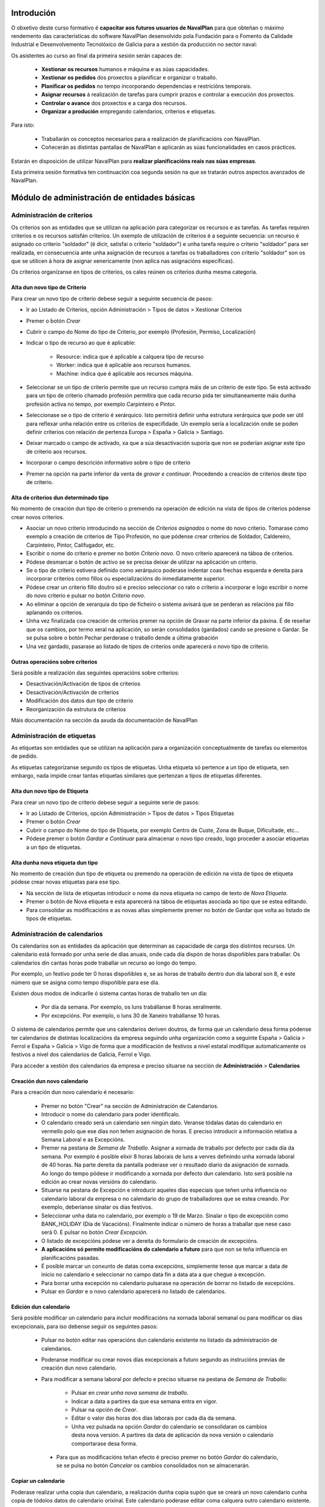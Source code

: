 -----------
Introdución
-----------

O obxetivo deste curso formativo é **capacitar aos futuros usuarios de NavalPlan** para que obteñan o máximo rendemento das características do software NavalPlan desenvolvido pola Fundación para o Fomento da Calidade Industrial e Desenvolvemento Tecnolóxico de Galicia para a xestión da producción no sector naval:

Os asistentes ao curso ao final da primeira sesión serán capaces de:

   * **Xestionar os recursos** humanos e máquina e as súas capacidades.
   * **Xestionar os pedidos** dos proxectos a planificar e organizar o traballo.
   * **Planificar os pedidos** no tempo incorporando dependencias e restricións temporais.
   * **Asignar recursos** á realización de tarefas para cumprir prazos e controlar a execución dos proxectos.
   * **Controlar o avance** dos proxectos e a carga dos recursos.
   * **Organizar a produción** empregando calendarios, criterios e etiquetas.

Para isto:

   * Traballarán os conceptos necesarios para a realización de planificacións con NavalPlan.
   * Coñecerán as distintas pantallas de NavalPlan e aplicarán as súas funcionalidades en casos prácticos.

Estarán en disposición de utilizar NavalPlan para **realizar planificacións reais nas súas empresas**.

Esta primeira sesión formativa ten continuación coa segunda sesión na que se tratarán outros aspectos avanzados de NavalPlan.

---------------------------------------------
Módulo de administración de entidades básicas
---------------------------------------------


Administración de criterios
===========================

Os criterios son as entidades que se utilizan na aplicación para categorizar os recursos e as tarefas. As tarefas requiren criterios e os recursos satisfán criterios. Un exemplo de utilización de criterios é a seguinte secuencia: un recurso é asignado co criterio "soldador" (é dicir, satisfai o criterio "soldador") e unha tarefa require o criterio "soldador" para ser realizada, en consecuencia ante unha asignación de recursos a tarefas os traballadores con criterio "soldador" son os que se utilicen á hora de asignar xenericamente (non aplica nas asignacións específicas).

Os criterios organízanse en tipos de criterios, os cales reúnen os criterios dunha mesma categoría.

Alta dun novo tipo de Criterio
------------------------------

Para crear un novo tipo de criterio debese seguir a seguinte secuencia de pasos:

* Ir ao Listado de Criterios, opción Administración > Tipos de datos > Xestionar Criterios
* Premer o botón *Crear*
* Cubrir o campo do Nome do tipo de Criterio, por exemplo (Profesión, Permiso, Localización)
* Indicar o tipo de recurso ao que é aplicable:

   * Resource: indica que é aplicable a calquera tipo de recurso
   * Worker: indica que é aplicable aos recursos humanos.
   * Machine: indica que é aplicable aos recursos máquina.

* Seleccionar se un tipo de criterio permite que un recurso cumpra máis de un criterio de este tipo. Se está activado para un tipo de criterio chamado profesión permitira que cada recurso pida ter simultaneamente máis dunha profesión activa no tempo, por exemplo Carpinteiro e Pintor.
* Seleccionase se o tipo de criterio é xerárquico. Isto permitirá definir unha estrutura xerárquica que pode ser útil para reflexar unha relación entre os criterios de especifidade. Un exemplo sería a localización onde se poden definir criterios con relación de pertenza Europa > España > Galicia > Santiago.
* Deixar marcado o campo de activado, xa que a súa desactivación suporía que non se poderían asignar este tipo de criterio aos recursos.
* Incorporar o campo descrición informativo sobre o tipo de criterio
* Premer na opción na parte inferior da venta de *gravar e continuar*. Procedendo a creación de criterios deste tipo de criterio.


Alta de criterios dun determinado tipo
--------------------------------------

No momento de creación dun tipo de criterio o premendo na operación de edición na vista de tipos de criterios pódense crear novos criterios.

* Asociar un novo criterio introducindo na sección de *Criterios asignados*  o nome do novo criterio. Tomarase como exemplo a creación de criterios de Tipo Profesión, no que pódense crear criterios de Soldador, Caldereiro, Carpinteiro, Pintor, Califugador, etc.
* Escribir o nome do criterio e premer no botón *Criterio novo*. O novo criterio aparecerá na táboa de criterios.
* Pódese desmarcar o botón de activo se se precisa deixar de utilizar na aplicación un criterio.
* Se o tipo de criterio estivera definido como xerárquico poderase indentar coas frechas esquerda e dereita para incorporar criterios como fillos ou especializacións do inmediatamente superior.
* Pódese crear un criterio fillo doutro só e preciso seleccionar co rato o criterio a incorporar e logo escribir o nome do novo criterio e pulsar no botón *Criterio novo*.
* Ao eliminar a opción de xerarquía do tipo de ficheiro o sistema avisará que se perderan as relacións pai fillo aplanando os criterios.
* Unha vez finalizada coa creación de criterios premer na opción de Gravar na parte inferior da páxina. É de reseñar que os cambios, por termo xeral na aplicación, so serán consolidados (gardados) cando se presione o Gardar. Se se pulsa sobre o botón Pechar perderase o traballo dende a última grabación
* Una vez gardado, pasarase ao listado de tipos de criterios onde aparecerá o novo tipo de criterio.

Outras operacións sobre criterios
---------------------------------

Será posible a realización das seguintes operacións sobre criterios:

* Desactivación/Activación de tipos de criterios
* Desactivación/Activación de criterios
* Modificación dos datos dun tipo de criterio
* Reorganización da estrutura de criterios

Máis documentación na sección da axuda da documentación de NavalPlan

Administración de etiquetas
===========================

As etiquetas son entidades que se utilizan na aplicación para a organización conceptualmente de tarefas ou elementos de pedido.

As etiquetas categorízanse segundo os tipos de etiquetas. Unha etiqueta só pertence a un tipo de etiqueta, sen embargo, nada impide crear tantas etiquetas similares que pertenzan a tipos de etiquetas diferentes.


Alta dun novo tipo de Etiqueta
------------------------------

Para crear un novo tipo de criterio debese seguir a seguinte serie de pasos:

* Ir ao Listado de Criterios, opción Administración > Tipos de datos > Tipos Etiquetas
* Premer o botón *Crear*
* Cubrir o campo do Nome do tipo de Etiqueta, por exemplo Centro de Custe, Zona de Buque, Dificultade, etc...
* Pódese premer o botón *Gardar e Continuar*  para almacenar o novo tipo creado, logo proceder a asociar etiquetas a un tipo de etiquetas.

Alta dunha nova etiqueta dun tipo
---------------------------------

No momento de creación dun tipo de etiqueta ou premendo na operación de edición na vista de tipos de etiqueta pódese crear novas etiquetas para ese tipo.

* Na sección de lista de etiquetas introducir o nome da nova etiqueta no campo de texto de *Nova Etiqueta*.
* Premer o botón de Nova etiqueta e esta aparecerá na táboa de etiquetas asociada ao tipo que se estea editando.
* Para consolidar as modificacións e as novas altas simplemente premer no botón de Gardar que volta ao listado de tipos de etiquetas.

Administración de calendarios
=============================

Os calendarios son as entidades da aplicación que determinan as capacidade de carga dos distintos recursos. Un calendario está formado  por unha serie de días anuais, onde cada día dispón de horas dispoñibles  para traballar. Os calendarios din cantas horas pode traballar un recurso ao longo do tempo.

Por exemplo, un festivo pode ter 0 horas dispoñibles e, se as horas de traballo dentro dun día laboral son 8, é este número que se asigna  como tempo dispoñible para ese día.

Existen dous modos de indicarlle ó sistema cantas horas de traballo ten un día:

    * Por día da semana. Por exemplo, os luns trabállanse 8 horas xeralmente.
    * Por excepcións. Por exemplo, o luns 30 de Xaneiro trabállanse 10  horas.

O sistema de calendarios permite que uns calendarios deriven doutros, de forma que un calendario desa forma pódense ter calendarios de distintas localizacións da empresa seguindo unha organización como a seguinte España > Galicia > Ferrol e España > Galicia > Vigo de forma que a modificación de festivos a nivel estatal modifique automaticamente os festivos a nivel dos calendarios de Galicia, Ferrol e Vigo.

Para acceder a xestión dos calendarios da empresa e preciso situarse na sección de **Administración** > **Calendarios**


Creación dun novo calendario
----------------------------

Para a creación dun novo calendario é necesario:

   * Premer no botón  "Crear" na sección de Administración de Calendarios.
   * Introducir o nome do calendario para poder identificalo.
   * O calendario creado será un calendario sen ningún dato. Veranse tódalas datas do calendario en vermello polo que ese días non teñen asignación de horas. E preciso introducir a información relativa a Semana Laboral e as Excepcións.
   * Premer na pestana de *Semana de Traballo*. Asignar a xornada de traballo por defecto por cada día da semana. Por exemplo é posible elixir 8 horas laborais de luns a venres definindo unha xornada laboral de 40 horas. Na parte dereita da pantalla poderase ver o resultado diario da asignación de xornada. Ao longo do tempo pódese ir modificando a xornada por defecto dun calendario. Isto será posible na edición ao crear novas versións do calendario.
   * Situarse na pestana de Excepción e introducir aqueles días especiais que teñen unha influencia no calendario laboral da empresa o no calendario do grupo de traballadores que se estea creando. Por exemplo, deberíanse sinalar os días festivos.
   * Seleccionar unha data no calendario, por exemplo o 19 de Marzo. Sinalar o tipo de excepción como BANK_HOLIDAY (Día de Vacacións). Finalmente indicar o número de horas a traballar que nese caso será 0. E pulsar no botón *Crear Excepción*.
   * O listado de excepcións pódese ver a dereita do formulario de creación de excepcións.
   * **A aplicacións só permite modificacións do calendario a futuro** para que non se teña influencia en planificacións pasadas.
   * É posible marcar un conxunto de datas coma excepcións, simplemente tense que marcar a data de inicio no calendario e seleccionar no campo data fin a data ata a que chegue a excepción.
   * Para borrar unha excepción no calendario pulsarase na operación de borrar no listado de excepcións.
   * Pulsar en *Gardar* e o novo calendario aparecerá no listado de calendarios.

Edición dun calendario
----------------------

Será posible modificar un calendario para incluir modificacións na xornada laboral semanal ou para modificar os días excepcionais, para iso debense seguir os seguintes pasos:

   * Pulsar no botón editar nas operacións dun calendario existente no listado da administración de calendarios.
   * Poderanse modificar ou crear novos días excepcionais a futuro segundo as instrucións previas de creación dun novo calendario.
   * Para modificar a semana laboral por defecto e preciso situarse na pestana de *Semana de Traballo*:

       * Pulsar en *crear unha nova semana de traballo*.
       * Indicar a data a partires da que esa semana entra en vigor.
       * Pulsar na opción de *Crear*.
       * Editar o valor das horas dos días laborais por cada día da semana.
       * Unha vez pulsada na opción *Gardar* do calendario se consolidaran os cambios desta nova versión. A partires da data de aplicación da nova versión o calendario comportarase desa forma.

    * Para que as modificacións teñan efecto é preciso premer no botón *Gardar* do calendario, se se pulsa no botón *Cancelar* os cambios consolidados non se almacenarán.

Copiar un calendario
--------------------

Poderase realizar unha copia dun calendario, a realización dunha copia supón que se creará un novo calendario cunha copia de tódolos datos do calendario orixinal. Este calendario poderase editar coma calquera outro calendario existente. Unicamente é preciso cambiarlle o nome para que non coincida con ningún dos existentes. A copia dun calendario non mantén ningunha relación co calendario de orixe.

Para facer unha copia seguiranse os seguintes pasos:

* Premer no botón *Crear Copia* nas operacións do calendario que se quere copiar no listado de administración.
* Modificar o nome do calendario
* Modificar os datos do noso interese se fora preciso.
* Premer no botón *Gravar*.


Creación dun calendario derivado
--------------------------------

Poderanse crear calendarios derivados de outros, un calendario derivado é unha especialización do calendario do que deriva. A aplicación normal deste tipo de calendarios e para as situacións nas que as empresa teñen diversas localizacións con múltiples calendarios laborais. Tamén se poden empregar para definir o calendario de traballadores que traballan a media xornada pero teñen os mesmos festivos que o resto da empresa. A derivación e coma crear unha copia na que os cambios no calendario orixe seguen afectando aos calendarios derivados.

Os pasos para a creación dun calendario derivado son os seguintes:

   * Pulsar no botón de crear derivado nas operacións dun calendario existente no listado da administración de calendarios.
   * Poderase ver que se indica que este calendario é derivado do orixinario na información do calendario e disponse de toda a información do calendario preexistente.
   * Pódese realizar tódalas modificacións que se desexen sobre este calendario coas seguintes diferencias:

      * Para modificar a xornada laboral debese desmarcar o campo *Por defecto* que indica que as horas laborais por día son as mesmas que no calendario do que se deriva.
      * Poderase modificar o calendario do que se deriva nas edicións do calendario, entrando en vigor a partires da data de modificación.

   * Para que as modificacións teñan efecto é preciso premer no botón *Gardar* do calendario, se se pulsa no botón *Cancelar* os cambios consolidados non se almacenarán.
   * Verase que o novo calendario derivado aparece nunha estrutura xerarquica por debaixo do calendario de orixe.

Configuración do calendario por defecto da empresa
--------------------------------------------------

Para facilitar o emprego e configuración dos calendarios na aplicación é posible configurar o calendario por defecto da empresa. Este calendario será o que apareza seleccionado inicialmente cando se cree un recurso ou se asocie un calendario a unha tarefa.

Para a súa selección séguense os seguintes pasos:

   * Entrar na sección de **Administración > NavalPlan: Configuración** do menú principal.
   * Seleccionar no campo *Calendario por defecto* o calendario desexado.
   * Premer no botón *Gardar*


------------------
Módulo de recursos
------------------

Conceptos teóricos
==================

Os recursos son as entidades que realizan os traballos necesarios para completar os pedidos. Os pedidos na planificación se representan mediante diagramas de Gantt que dispoñen no tempo as diferentes actividades.

En NavalPlan existen tres tipos de recursos capaces de realizar traballo. Estes tres tipos son:

   * Traballadores. Os traballadores son os recursos humanos da empresa.
   * Máquinas. As máquinas son capaces tamén de desenvolver tarefas e teñen existencia en NavalPlan.
   * Recursos virtuais. Os recursos virtuais son como grupos de traballadores que non teñen existencia real na empresa, é dicir, non se corresponden con traballadores reais, con nome e apelidos, da empresa.

Utilidade dos recursos virtuais
-------------------------------

Os recursos virtuais son, como se explicou, como grupos de traballadores pero que non se corresponden con traballadores concretos con nome e apelidos.

Dotouse a NavalPlan a posibilidade de usar recursos virtuais debido a dous escenario de uso:

   * Usar recursos virtuais para simular contratacións futuras por necesidades de proxectos. Pode ocorrer que para satisfacer proxectos futuros as empresas necesiten contratar traballadores nun momento futuro do tempo. Para prever e simular cantos traballadores poden necesitar os usuarios da aplicación poden usar os recursos virtuais.
   * Pode existir empresas que desexen xestionar as aplicación sen ter que levar unha xestión dos recursos con respecto os datos dos traballadores reais da empresa. Para estes casos, os usuario poden usar tamén os recursos virtuais.

Alta de recursos
================

Alta de recursos traballador
----------------------------

Para crear un traballador hai que realizar os seguintes pasos:

   * Acceder a Lista de traballadores, opción Recursos > Traballadores.
   * Premer o botón Crear
   * Cubrir os campos do formulario: Nome, Apelidos.
   * Premer o botón "Gardar" ou ben "Gardar e continuar".

A partir dese momento existirá un novo traballador en NavalPlan.

Como nota dicir que existe unha comprobación que impide a gravación de dous traballadores co mesmo nome, apelidos e NIF. Todos estes campos son, ademais, obrigatorios.

Alta de máquinas
----------------

Para crear unha máquina dar os seguintes pasos:

   * Accede a Lista de traballadores, opción Recursos > Máquinas.
   * Premer o botón Crear.
   * Cubrir os datos na pestana de datos da máquina. Os datos a cubrir son:

      * Nome. Nome da máquina
      * Código da máquina. O código da máquina ten que ser único e se xera aínda que se pode editar.
      * Descrición da máquina.

Alta de recursos virtuais
-------------------------

Para crear un recurso virtual dar os seguintes pasos:

   * Accede a Lista de traballares, opción Recursos > Grupos virtuais de traballadores.
   * Premer no botón Crear.
   * Cubrir os datos na pestana de Datos persoais. Os campos a cubrir son:

      * Nome do grupo de recursos virtual.
      * Capacidade. A capacidade significa cantos recursos forman parte do grupo. Isto implica que un recurso virtual pode traballador por día a súa capacidade multiplicada polo número de horas que traballa por día segundo o calendario.
      * Observacións.

Alta de criterios
=================

Alta de criterios en traballador
--------------------------------

Os traballadores da empresa satisfacen criterios. O feito de que cumpra un criterio significa que ten unha determinada capacidade ou ten unha determinada condición que ten relevancia para a planificación.

Os criterios se satisfacen durante un determinado período de tempo ou ben a partir dunha determinada data e de forma indefinida.

Para asignar un determinado criterio a un traballador hai que dar os seguintes pasos:

  * Acceder á opción Recursos > Traballadores.
  * Premer sobre o botón de edición sobre a fila do listado correspondente a o recurso desexado.
  * Pulsar na pestana Criterios asignados.
  * Premer no botón Engadir criterio. Isto provoca que se engada unha fila con tres columnas de datos:

     * Columna Nome do criterio. Seleccionar o criterio que se quere configurar como satisfeito polo traballador. O usuario ten que despregar ou buscar o criterio elixido.
     * Columna Data de inicio. Elixir a data dende a cal o traballador satisface o criterio. É obrigatoria e aparece por defecto cuberta coa data do día actual.
     * Columna Data de fin. Configura a data ata cal se satisface o criterio. Non é obrigatoria. Se non se enche o criterio é satisfeito sen data de caducidade.

Adicionalmente existe na pantalla un checkbox para seleccionar que criterios son visualizados, todos os satisfeitos durante toda a historia do traballador ou unicamente os vixentes na actualidade.

A asignación de criterios ríxese polas regras ditadas polo tipo de criterio do criterio que se está asignando. Así por exemplo cabe mencionar dous aspectos:

   * En criterios de calquera tipo, unha asignación de criterio non se pode solapar no tempo con outra asignación do mesmo criterio nun mesmo traballador.
   * En criterios que non permiten múltiples valores por recurso, non pode haber dúas asignacións de criterio a un traballador de maneira que o seu intervalo de validez teña algún dia común.

Os criterios que son seleccionables para para ser asignados aos traballadores son os criterios de tipo RECURSO ou de tipo TRABALLADOR.

Alta de criterios en máquina
----------------------------

Para asignar un determinado criterio a unha máquina hai que dar os seguintes pasos:

   * Acceder a opción Recursos > Máquinas.
   * Premer sobre o botón de edición sobre a fila do listado correspondente a máquina que se desexa.
   * Pulsar na pestana Criterios asignados.
   * Premer no botón Engadir criterio. Isto provoca que se engada unha fila con tres columnas de datos:

      * Columna Nome do criterio. Seleccionar o criterio que se quere configurar  como satisfeito polo traballador. O usuario ten que despregar ou buscar  o criterio elixido.
      * Columna Data de  inicio. Elixir a data dende a cal o traballador satisface o criterio. É  obrigatoria e aparece por defecto cuberta coa data do día actual.
      * Columna Data de fin. Configura a data ata cal se satisface o criterio.  Non é obrigatoria. Se non se enche o criterio é satisfeito sen data de  caducidade.

As regras de asignación de criterios son as mesmas que para os traballadores. A diferencia é que os criterios que son seleccionables para asignar as máquinas son os criterios de tipo RECURSO ou de tipo MAQUINA.

Alta de criterios en grupo de traballadores virtuais
----------------------------------------------------

A asignación de criterios para os traballadores virtuais é similar a asignación de criterios para os traballadores reais. Os pasos a dar son os seguintes:

   * Acceder a opción Recursos > Grupos virtuais de traballadores.
   * Premer sobre o botón de edición da fila do listado que se corresponda co grupo virtual de traballadores ao que se queira engadir criterios.
   * Seleccionar a pestana Criterios asignados.
   *  Premer no botón Engadir criterio. Isto provoca que se engada unha fila  con tres columnas de datos:

      * Columna Nome do criterio. Seleccionar o  criterio que se quere configurar  como satisfeito polo traballador. O  usuario ten que despregar ou buscar  o criterio elixido.
      * Columna Data de  inicio. Elixir a data dende a cal o traballador  satisface o criterio. É  obrigatoria e aparece por defecto cuberta coa  data do día actual.
      * Columna Data de  fin. Configura a data ata cal se satisface o criterio.  Non é  obrigatoria. Se non se enche o criterio é satisfeito sen data de   caducidade.

As regras para a asignación de criterios aos grupos de traballadores virtuais son as mesmas que os traballadores reais.

Asignación de calendarios a recursos
====================================

Conceptos teóricos
------------------

Os traballadores teñen un calendario propio. Sen embargo, non é un calendario que haxa que definir completamente senón que é un calendario que deriva dun dos calendarios da empresa.

O feito de derivar dun calendario significa que, senón se configura, herda completamente a definicións do calendario do cal deriva: herda a definición da semana de traballo, os días festivos, etc.

NavalPlan, sen embargo, ademais de facer que os seus recursos deriven do calendario da empresa, permite a definición de particularidades do calendario. Isto implica que as vacacións do traballador, particularidades da súa xornada de traballo como o número de horas de que consta o seu contrato de traballo, sexa contemplado na planificación.

Asignación de calendario pai a traballadores en creación de traballador
-----------------------------------------------------------------------

Na creación dun traballador se crea un calendario ao traballador que deriva, por defecto, do calendario configurado por defecto na aplicación.

A configuración da aplicación pódese consultar en Administración > NavalPlan: Configuración.

Para cambiar o calendario do cal deriva un recurso no momento da creación hai que dar os seguintes pasos:

   * Acceder a Lista de traballadores, opción Recursos > Traballadores.
   * Premer o botón Crear
   * Cubrir os campos do  formulario: Nome, Apelidos.
   * Premer na pestana Calendario
   * Nesa pestana seleccionar o no selector que aparece do cal se quere derivar.
   * Premer o botón "Gardar"  ou ben "Gardar e continuar".


Asignación de calendario pai a máquinas en creación de máquinas
---------------------------------------------------------------

As máquinas configuran o calendario do cal derivan no momento da creación de forma similar aos traballadores. Os pasos serían:

   * Acceder a Lista de máquinas, opción Recursos > Máquinas.
   * Premer o botón Crear
   * Cubrir os campos do  formulario: Nome da máquina, código e descrición.
   * Premer na pestana Calendario
   * Nesa pestana  seleccionar o no selector que aparece do cal se quere derivar.
   * Premer o botón "Gardar"  ou ben "Gardar e continuar".

Asignación de calendario pai a grupos de traballadores virtuais
---------------------------------------------------------------

Os grupos de traballadores virtuais tamén configuran o calendario pai do cal derivan de forma similar aos traballadores reais e as máquinas. Os pasos son:

   * Accede a Lista de recursos virtuais, opción Recursos > Grupos virtuais de traballadores.
   * Premer no botón Crear.
   * Cubrir os datos na pestana de Datos persoais.
   * Premer na pestana Calendario
   * Nesa pestana  seleccionar o no selector que  aparece do cal se quere derivar.
   * Premer o botón "Gardar" ou ben "Gardar e continuar".

Cambio de calendario pai a traballadores, máquinas ou grupos de traballadores virtuais
--------------------------------------------------------------------------------------

É posible cambiar o calendario pai do cal deriva un recurso calquera, xa sexa un traballador, máquina ou un grupo de traballador virtual.

Para elo hai que facer o seguinte:

   * Ir a sección correspondente: Recursos > Máquinas, Recursos > Traballadores ou Recursos > Grupos virtuais de traballadores.
   * Acceder a pestana Calendario
   * Premer no botón Borrar calendario.
   * Seleccionar o novo calendario pai do cal se quere derivar.
   * Premer o botón "Gardar" ou ben "Gardar e continuar".

Personalización de calendario de recurso traballador, máquina ou grupo de traballador virtual
---------------------------------------------------------------------------------------------

Os recursos traballador, máquina ou grupo de traballador virtual poden configurar no seu propio calendario os seguintes elementos:

   * A súa xornada semanal de traballo.
   * Excepcións de dedicación en períodos de tempo.
   * Períodos de activación.

Os dous primeiros conceptos, é dicir, a xornada semanal de traballo e as excepción de dedicación se explican na sección de **Administración de calendario xeral**

Agora ben, os calendarios dos recursos teñen unha particularidade con respecto o calendario da empresa. Esta peculiaridade son os períodos de activación.

Os períodos de activación son intervalos nos cales os traballadores se encontran dispoñibles para a planificación. Conceptualmente se corresponden con aqueles períodos nos cales o traballador se atopa contratado pola empresa. Un traballador pode ser contratado por un tempo, despois abandonar a empresa e reincorporarse posteriormente. É o mesmo traballador e, como NavalPlan, garda a historia de planificación de todos os recursos, ten que impedir que se lle asigne traballo.

No momento da creación dun traballador se configura con un período de activación que vai dende o momento da alta ata o infinito. Neste momento non é posible cambialo e esta operación ten que ser feita cunha edición posterior do recurso.

Configuración dos períodos de activación dun recurso
----------------------------------------------------

Os períodos de activación dun determinado recurso teñen que satisfacer non ter puntos de solapamento no tempo. Os pasos para configuralos son:

   * Ir a sección correspondente: Recursos > Máquinas, Recursos >  Traballadores ou Recursos > Grupos virtuais de traballadores.
   * Seleccionar a fila do recurso que se quere editar e premer no botón da fila asociada para editar.
   * Acceder a pestana de Calendario.
   * Dentro da pestana de Calendario premer na pestana interior Períodos de activación.
   * No interior da pestana sairán a lista de períodos de activación. Pulsar no botón Crear período de activación
   * Neste momento se engade unha fila coas seguintes columnas:

      * Data de inicio: A encher obrigatoriamente. Introducir a data na cal se quixera activar o recurso.
      * Data de fin: Opcional. Introducir a data no cal o traballador deixa de estar activo na empresa.
   * Premer no botón "Gardar" ou "Gardar e continuar".


-----------------
Módulo de pedidos
-----------------

Conceptos teóricos
==================

Os pedidos son as contratacións de traballo que as empresas asinan cos seus clientes. No conxunto de empresas do naval os pedidos están constituídos por un número de elementos organizados en estruturas de datos xerárquicas (árbores).

Basicamente existen dous tipos de nodos:

   * Nodos contedores. Un nodo contedor é un agregador e actúa como clasificador de elementos. Non introduce traballo por el mesmo, senón que o traballo por el representado e a suma de tódalas horas dos nodos descendentes do mesmo.
   * Nodos folla. Un nodo folla é un nodo que non ten fillos e que que está constituido por un ou máis conxuntos de horas.

En NavalPlan, por tanto, se permite o traballo con pedidos estruturados segundo os tipos de nodos precedentes.

Acceso a vista global da empresa
================================

A vista global da empresa e a pantalla inicial da empresa, a que se entra unha vez que o usuario entra na aplicación.

Nela o que se pode ver son tódolos pedidos que existen na empresa e estes son representados a través dun diagrama de Gantt. Os datos que se poden observar de cada pedido son:

   * A súa data de inicio e a súa data de fin.
   * Cal é o progreso na realización de cada pedido.
   * O número de horas que se levan feito de cada un deles.
   * Cal é a súa **data límite** en caso de que o teñan.

Ademais do anterior mostrase  na parte inferior da pantalla dúas gráficas:

   * Gráfica de carga de carga de recursos.
   * Gráfica de valor gañado.

Para acceder á vista de empresa basta con entrar na aplicación dende a páxina de introdución de usuario e contrasinal.

Creación dun pedido
===================

Para a creación dun pedido hai que acometer os seguintes pasos:

   * Acceder ao opción Planificación > Proxectos.
   * Premer no botón situado na barra de botón co texto Crear pedido novo.
   * Aparecen unha serie de pestanas. A que aparece seleccionada por defecto, a primeira delas con título Datos xerais, é a que contén os datos necesarios. Cubrir os seguintes:

      * Nome do pedido. Cadea identificativa do pedido. Obrigatorio.
      * Código do pedido. Código para identificar o pedido. Deber ser único. Non cubrilo e manter marcado o checkbox Autoxeración de código. Se este está cuberto encárgase NavalPlan de crear o código correspondente. Obrigatorio.
      * Data de comezo estimada. Esta data é a data a partir da cal se comezará a planificación do pedido. Obrigatorio.
      * Data límite. Este campo é opcional e indica cal é a data límite (*deadline*).
      * Responsable. Campo de texto para indicar a persoa responsable. Informativo e opcional.
      * Cliente. Campo para seleccionar cales dos clientes da empresa é o contratista do pedido.
      * Descrición. Campo para describir de que vai o pedido ou poñer calquera nota.
      * As dependencias teñen prioridade. Campo relacionado coa planificación que indica quen manda se as restricións que teñen as tarefas ou os movementos ordenados polas dependencias.
      * Calendario asignado. Os pedidos teñen un calendario que dita cando se traballa neles. Hai que seleccionar o calendario que se quere utilizar.
      * Presuposto. Desglose do que se presupostou o pedido en dúas cantidades:

         * Traballo. Cantidade polo que se presupostou a man de obra do pedido.
         * Materiais. Cantidade polo que se presupostaron os materiais do pedido.
      * Estado. Un pedido pode estar en varios estados ao longo da súa existencia. Os ofrecidos son:

         * Ofertado
         * Aceptado
         * Empezado
         * Finalizado
         * Cancelado
         * Subcontratado
         * Pasado a histórico.
   * Pulsa no botón Gardar representado por un disco de ordenador na barra.

Se os datos introducidos son correctos o sistema proporciona nunha ventá emerxente o resultado da operación.

Edición dun pedido
==================

Para a edición dun pedido existen varios camiños posibles:

   * Opción 1:
      * Ir a opción Planificación > Proxectos
      * Premer sobre o icono de edición, lapis sobre folla de papel, que se corresponda co pedido desexado.
   * Opción 2:
      * Ir a Planificación > Planificación de proxectos.
      * Facer dobre click co botón esquerdo do rato sobre a tarefa que representa o pedido na vista da empresa ou ben pulsar co botón dereito sobre a tarefa e despois escoller a opción Planificar.
      * Pulsar o icono da parte esquerda Detalles de pedido.

Introdución de elementos de pedido con horas e nome
====================================================

Para introducir os elementos de pedido, contedores ou elementos de pedido folla, hai que dar os seguintes pasos:

   * Ir a opción Planificación > Proxectos.
   * Premer sobre o icono de edición, lapis  sobre folla de papel, que se corresponda co pedido desexado.
   * Seleccionar a pestana "Elementos de pedido"
   * Unha vez aquí, introducir na liña de edición situada encima da táboa de lista de elementos de pedido os seguinte valores:

      * No campo de nome unha identificación do elemento de pedido.
      * No campo horas un número enteiro que represente o número de horas de que se compón o traballo do elemento de pedido.

   * Premer o botón "Novo elemento de pedido"

Ao pulsar no botón anterior se engade un elemento de pedido de tipo folla e se sitúa ao final dos elementos de pedido existentes na árbores de elementos de pedido.

No caso de que se quería cambiar a posición do elemento de pedido e situalo en outro lugar da árbore deben premerse os iconos de cada fila de elemento de pedido seguintes:

   * Icono frecha arriba. Premendoo faise que o elemento de pedido ascenda na árbore de elementos de pedido.
   * Icono frecha abaixo. Pulsando nel faise que o elemento de pedido descenda na árbore de elementos de pedido.

A través do explicado ata agora o que se engaden son elementos de pedido folla, pero tamén e posible engadir elementos de pedido contedores. Para engadir elementos de pedido contedores, o usuario pode realizar varios itinerarios:

Creando elementos contedores mediante arrastrar e soltar
--------------------------------------------------------

Para poder levar a cabo esta operación e necesario dispor de ao menos dous elementos de pedido folla creados segundo o procedemento explicado no punto anterior. Partindo do suposto que ter dous elementos de pedido folla elemento E1 e elemento E2.

Os pasos a dar son os seguintes:

   * Colocarse co punteiro do rato encima do elemento E1.
   * Pulsar o botón esquerdo do rato e sen soltar arrastrar o elemento E1. Mentres se manten pulsado aparecerá un texto sobre o fondo indicando que o elemento E1 está agarrado.
   * Desprazar o rato mantendo pulsado o botón esquerdo ata situarse encima do elemento E2. Nese momento liberar o botón do rato.
   * O que ocorre neste punto é que se creará un elemento de pedido contedor que terá o nome de E2 e posuirá dous fillos cos nomes E2 Copia e E1. O elemento E2 Copia terá a carga de traballo do anterior elemento E2 e, agora, o elemento E2 conterá a suma das horas de E1 e E2 Copia.

Creando elementos contedores mediante creación de elemento con elemento folla seleccionado
------------------------------------------------------------------------------------------

Para levar a cabo esta operación é necesario dispor dun elemento de pedido folla creado, supóñase que chamado E1. A partir de aquí, os pasos para crear un contedor son:

   * Situar o punteiro do rato na fila do elemento E1 e pulsar o botón esquerdo do rato na área da fila que vai dende o comezo ata o primeiro icono que sae na fila (icono de notificación de estado de planificación que se verá máis adiante). Tras realizar esta acción a fila aparecerá seleccionada.
   * Introducir na liña de edición, situada encima da táboa da árbore de elementos de pedido, o novo elemento de pedido, con nome E2 e un numero de horas.
   * Premer no botón "Novo elemento de pedido".
   * O que ocorre neste punto é que se creará un elemento de pedido contedor que terá o nome de E2 e posuirá dous fillos  cos nomes E2 Copia e E1. O elemento E2 Copia terá a carga de traballo do  anterior elemento E2 e, agora, o elemento E2 conterá a suma das horas  de E1 e E2 Copia.

Creando elementos de pedido contedor mediante a pulsación do icono de indentación
---------------------------------------------------------------------------------

Para levar a cabo esta operación é necesario ter creados dos elementos de pedido, E1 e E2, situado E1 antes que E2. A partir de aquí levar a cabo os seguintes pasos:

   * Pulsar sobre o botón de identar cara a dereita, frecha apuntado a dereita, do elemento E2.
   * O que ocorre neste punto é que se creará un  elemento de pedido contedor que terá o nome de E2 e posuirá dous fillos   cos nomes E2 Copia e E1. O elemento E2 Copia terá a carga de traballo  do  anterior elemento E2 e, agora, o elemento E2 conterá a suma das  horas  de E1 e E2 Copia.

Desprazamento de elementos de pedido
------------------------------------

Unha vez se ten unha estrutura de elementos de pedido contedor e elementos de pedido folla tamén se poden realizar operacións de modificación da posición dos elementos nesta estrutura.

Para realizar estas operación se dispón dos iconos situados na parte dereita de cada fila correspondente a un elemento de pedido. Os botóns de operación son:

   * Icono frecha arriba. Permite o desprazamento cara arriba dun elemento de pedido dentro de todos os seus elementos de pedido irmáns, é dicir, que posúan o mesmo pai.
   * Icono frecha abaixo. Permite o desprazamento cara abaixo dun elemento de pedido dentro de todos os seus elementos de pedido irmáns, é dicir, que posúan o mesmo pai.
   * Icono frecha esquerda. Permite desindentar un elemento de pedido. Isto supón subilo na xerarquía e poñelo ao mesmo nivel que o seu pai actual. Só está activado nos elementos de pedido que teñen un pai, é dicir, que non son raíz.
   * Icono frecha dereita. Permite indentar un elemento de pedido. Isto supón baixalo na xerarquía e poñelo ao mesmo nivel que os fillos dos seu irmán situado encima del. Só está permitida esta operación nos elementos de pedido que teñen un irmán por enriba del.

Puntos de planificación
=======================

Conceptos teóricos
------------------

Unha vez os pedidos está introducidos cun conxunto de horas o seguinte paso e determinar como se planifican.

NavalPlan é flexible para determinar a granularidade do que se quere planificar e para elo introduce o concepto de puntos de planificación. Isto permite aos usuario ter flexibilidade á hora de decidir se un pedido interesa planificalo con moito detalle ou ben se interesa xestionalo máis globalmente.

Os puntos de planificación son marcas que se realizan sobre as árbores de elementos de pedido dun pedido para indicar a que nivel se desexa planificar. Se se marca un elemento de pedido como punto de planificación significa que se vai a crear unha tarefa de planificación a ese nivel que agrupa o traballo de tódolos elementos de pedido situados por debaixo del. Se este punto de planificación se corresponde cun elemento de pedido que non é raíz ademais o que se fai e que os elementos de pedido por encima del se converten en tarefas contedoras en planificación.

Un elemento de pedido pode estar en 3 estados de planificación tendo en conta os puntos de planificación:

   * **Totalmente planificado**. Significa que o traballo que él representa está totalmente incluído na planificación. Pode darse este estado en tres casos:

      * Que sexa punto de planificación.
      * Que se atope por debaixo dun punto de planificación. Neste caso o seu traballo xa se atopa integrado polo punto de planificación pai del.
      * Que non haxa ningún punto de planificación por encima del pero que para todo o traballo que representa haxa un punto de planificación por debaixo del que o cubra.

   * **Sen planificar**. Significa que para o traballo que él representa non hai ningún punto de planificación que recolla parte do seu traballo para ser planificado. Isto ocorre cando non é punto de planificación e non hai ningún punto de planificación por encima ou por debaixo del na xerarquía.

   * **Parcialmente planificado**. Significa que parte do seu traballo está planificado e outra parte aínda non se incluíu na planificación. Este caso ocorre cando o elemento de pedido non é punto de planificación, non hai ningún elemento de pedido por encima del na xerarquía que sexa punto de planificación e, ademais, existen descendentes do mesmo que se son puntos de planificación pero hai outros descendentes que están en estado sen planificar.

Así mesmo un pedido terá un estado de planificación referido a tódolos seus elementos de pedido e será o seguinte:

   * Un pedido atópase en estado totalmente planificado se todos os seus elementos de pedido se atopan en estado totalmente planificado.
   * Un pedido atópase sen planificar se todos os seus elementos de pedido se atopan en estado sen planificar.
   * Un pedido atópase parcialmente planificado se hai algún elemento de pedido que está en estado sen planificar.

Borrar elementos de pedido
--------------------------

Para borrar elementos de pedidos existe un icono que representa unha papeleira sobre cada fila que representa un elemento de pedido de pedido. Por tanto, para borrar hai que:

   * Identificar a fila que se corresponde co elemento de pedido que se desexa eliminar.
   * Premer co botón de esquerdo do rato sobre o icono da papeleira. Neste momento o sistema procede a borrar tanto o elemento de pedido como tódolos seus descendentes.
   * Pulsar no icono de Gardar, disquete na barra superior, para confirmar o borrado.

Creación de puntos de planificación
-----------------------------------

Para a creación de puntos de planificación hai que realizar os seguintes pasos:

   * Ir a opción Planificación > Proxectos.
   * Identificar a fila que se corresponde co pedido que se quere editar e que ten que ter elementos de pedido. Premer o botón Editar, lapis sobre folla de papel, e pulsalo.
   * Seleccionar a pestana Elementos de pedido.
   * Identificar sobre a árbore a que nivel se desexa planificar cada parte e, unha vez decidido, onde se desexa crear unha tarefa de planificación pulsar co rato sobre un icono que representa un diagrama de gantt de dúas tarefas. Isto converte o elemento de pedido en punto de planificación, pon en verde tódolos elementos totalmente planificados e se marcará a fila do punto de planificación e as súas descendentes cunha cunha N.
   * Pulsar no icono de Gardar, disquete na barra superior, para confirmar o borrado.

Para desmarcar punto de planificación e planificar a outro nivel facer o seguinte:

   * Identificar sobre a árbore de elementos de pedidos aquel que estaba marcado como punto de planificación e que se desexa cambiar.
   * Premer sobre o icono que representa un diagrama de gantt cunha aspa X vermella. Tras elo, se quita como elemento de planificación e se actualiza o estado de planificación do seus descendentes e antecesores.
   * Pulsar no icono de Gardar, disquete na barra superior, para confirmar o borrado.

Criterios en elementos de pedido
================================

Conceptos teóricos
------------------

Os elementos de pedido representa o traballo que hai que planificar e tamén poden esixir o cumprimento de criterios. O feito de que un elemento de pedido esixa un criterio significa que se determina que para a realización do traballo que ten asociado o elemento de pedido é apropiado que o recurso que se planifique satisfaga ese criterio.

Os criterios cando se aplican a un determinado elemento de pedido se propagan realmente a todos os seus descendentes. Isto significa que se un criterio e esixido a un determinado nivel na árbore de elementos de pedido, pasa a ser a esixido tamén por tódolos elementos de pedido fillos.

Por tanto, un criterio pode ser esixido de dúas formas nun elemento de pedido:

   * De forma directa. Neste caso o criterio é configurado como requirido no elemento de pedido polo usuario.
   * De forma indirecta. O criterio é requirido no elemento de pedido por herdanza debido a que ese criterio é requirido nun elemento de pedido pai.

Os criterio indirectos dun elemento de pedido poden ser invalidados, é dicir, configurados como non aplicados nun determinado elemento de pedido descendente do primeiro. Se un criterio indirecto é invalidado nun determinado elemento de pedido, entón invalídase en tódolos descendentes do elemento que se está configurando como invalidado.

Introdución de criterio nun elemento de pedido folla
-----------------------------------------------------

Para dar de alta un criterio nun elemento de pedido folla hai que dar os seguintes pasos:

   * Ir a opción Planificación > Proxectos
   * Identificar sobre a lista de pedidos o pedido co cal se quere traballar.
   * Pulsar no botón editar do pedido folla desexado.
   * Seleccionar a pestana **Elementos de pedido**
   * Identificar o elemento de pedido folla ao cal se desexa configurar os criterios.
   * Premer no botón editar do elemento de pedido. Isto abre unha ventá emerxente.
   * Sobre a ventá emerxente seleccionar a pestana **Criterio requirido**
   * Pulsa no botón **Engadir** na primeira sección denominada **Criterios asignados requiridos**
   * Neste momento se engade unha fila na cal na primeira columna, **Nome do criterio**, se inclúe un compoñente de procura de criterios. Pulsar co botón esquerda do rato sobre este compoñente de procura e comezar a teclear o nome do criterio ou tipo de criterio do cal se quere engadir o criterio.
   * Seleccionar sobre o conxunto de criterios que encaixan coa clave de procura tecleada polo usuario aquel en concreto que se quere requirir ao elemento de pedido.
   * Pulsar en **Atrás**.
   * Premer sobre o icono de gardar representado por un disquete da barra de operación situada na parte superior.

Introdución de criterio nun elemento de pedido contedor
--------------------------------------------------------

Para dar de alta un criterio nun elemento de pedido contedor hai que dar os seguintes pasos:

   * Ir a opción Planificación > Proxectos
   * Identificar sobre a lista de pedidos o pedido co cal se quere traballar.
   * Pulsar no botón editar do pedido desexado.
   * Seleccionar a pestana **Elementos de pedido**
   * Identificar o elemento de pedido contedor ao cal se desexa configurar os criterios.
   * Premer no botón editar do elemento de pedido. Isto abre unha ventá emerxente.
   * Sobre a ventá emerxente seleccionar a pestana **Criterio requirido**
   * Pulsa no botón **Engadir** na primeira sección denominada **Criterios asignados requiridos**
   * Neste momento se engade unha fila na cal na primeira columna, **Nome do criterio**, se inclúe un compoñente de procura de criterios. Pulsar co botón esquerda do rato sobre este compoñente de procura e comezar a teclear o nome do criterio ou tipo de criterio do cal se quere engadir o criterio.
   * Seleccionar sobre o conxunto de criterios que encaixan coa clave de procura tecleada polo usuario aquel en concreto que se quere requirir ao elemento de pedido.
   * Pulsar en **Atrás**.
   * Premer sobre o icono de gardar representado por un disquete da barra de operación situada na parte superior.

Para comprobar como se engade o criterio sobre todos os elementos fillos descendentes do elemento de pedido contedor ao cal se lle requiriu o criterio dar os seguintes pasos:

   * Identificar sobre a árbore de elementos de pedido do pedido sobre o que se está a traballar un elemento de pedido fillo do elemento de pedido contedor que require un criterio.
   * Pulsar sobre o botón de edición do elemento de pedido identificado no punto anterior.
   * Sobre a ventá emerxente seleccionar a pestana **Criterio requirido**
   * Na sección da parte superior da ventá titulada **Criterios asignados requiridos** observarase o criterio requirido buscar o nome do criterio requirido polo elemento de pedido pai. Aparecerá mostrado como **Indirecto** na columna de tipo.

Invalidar un requirimento de criterio nun elemento de pedido
------------------------------------------------------------

Para levar a cabo a operación descrita neste epígrafe hai que ter unha situación ao menos dun elemento de pedido contedor E1 que teña dentro un elemento de pedido E2 e o elemento de pedido E1 teña requirido un criterio C1.

Baixo esta premisa, para invalidar o criterio C1 no elemento E2 hai que efectuar os seguintes pasos:

   * Identificar sobre a árbore de elementos de pedido o elemento E2.
   * Pulsar sobre o icono de edición da fila correspondente a E2.
   * Ir a pestana *Criterios requirido*.
   * Identificar na táboa da sección **Criterios asignados requiridos** o criterio C1 que ten que aparece co tipo **Indirecto**
   * Premer no botón invalidar.
   * Pulsar en **Atrás**.
   * Premer sobre o icono de gardar representado por un disquete da barra de operacións situada na parte superior.

Borrar un requirimento de criterio nun elemento de pedido
---------------------------------------------------------

Os requirimentos que se poden borrar son unicamente os criterios directos, xa que os criterios indirectos unicamente se poden invalidar. Os pasos que hai que dar para invalidar un criterio directos son os seguintes:

   * Ir a opción Planificación > Proxectos
   * Identificar sobre a lista de pedidos o pedido co cal se quere traballar.
   * Pulsar no botón editar do pedido desexado.
   * Seleccionar a pestana **Elementos de pedido**
   * Identificar o elemento de pedido que ten un criterio directo e ao cal se desexa borrar un criterio directo.
   * Premer no botón editar do elemento de pedido. Isto abre unha ventá emerxente.
   * Sobre a ventá emerxente seleccionar a pestana **Criterio requirido**.
   * Identificar na táboa da sección **Criterios asignados requiridos** o criterio directo que se desexa borrar.
   * Premer no icono de borrar da fila correspondente.
   * Pulsar no botón **Atrás**
   * Premer sobre o icono de gardar representado por un disquete na barra de operacións situada na parte superior.

Xestión de requirimentos a nivel de pedido
------------------------------------------

A tódolos efectos un pedidos actúa como un elemento de pedido contedor que engloba tódolos elementos de pedido raíces. Por tanto, no referente aos criterios tódolos criterios que se asignen ao pedido serán herdados como criterios indirectos en todos os elementos de pedido.

Como se deduce tamén, un pedido non pode recibir criterios indirectos xa que é a raíz da árbore dos seus elementos de pedido.

Os pasos para acceder a xestión dos criterios a nivel de pedido son os seguintes:

   * Ir a opción Planificación > Proxectos.
   * Identificar sobre a lista de pedidos o pedido sobre o cal se quere traballar.
   * Premer no botón editar do pedido.
   * Seleccionar a pestana *Criterio requirido*
   * Acceder a sección **Criterios asignados requiridos** onde se poden xestionar a adición de criterio directos e o borrado dos existentes como o explicado nos elementos de pedido.
   * Premer sobre o icono de gardar representado por un disquete na barra de operacións situada na parte superior.

-----------------------
Módulo de planificación
-----------------------

Para comprender as principais funcionalidades de planificación da aplicación é preciso acceder a sección **Planificación > Planificación de proxectos**. Navaplan permite consultar a informacións de planificación da empresa en dous niveis:

   * Nivel Empresa: pódese consultar a información de tódolos pedidos en curso.
   * Nivel Pedido: pódese consultar a información de tódalas tarefas dun pedido.

Dende a vista de empresa é posible navegar ao detalle dun pedido facendo dobre click na caixa do diagrama de gantt que representa o pedido ou pulsando co botón dereito para abrir o menú contextual seleccionando planificar.

Para volver a vista de empresa tense que pulsar no menú principal en **Planificación > Planificación de proxectos** ou en **INCIO** na ruta que mostra a información que se estea visualizando.

A vista de empresa xa detallada previamente é a pantalla principal da aplicación para o seguimento da situación dos proxectos da empresa.

Perspectivas: vista de recursos, pedidos e asignación avanzada
==============================================================

Tanto a vista de empresa coma a de nivel pedidos permiten a visualización de diferentes perspectivas da información. As perspectivas permiten cambiar o punto de vista dende o que se consulta a información de planificación Recursos, Tarefas ou Temporal.

Dentro de cada nivel Empresa ou Pedido é posible cambiar dunha perspectiva pulsando nos iconos que se mostran na parte esquerda da vista de planificación.

Na **vista da empresa** existen tres perspectivas dispoñibles:

   * Planificación de proxectos: mostra a visión dos pedidos no tempo cunha representación dun diagrama de Gantt, nesta vista aparecen tódolos pedidos planificados coa súa date de inicio e fin. Graficamente se pode ver en cada caixa o grado de avance, o número de horas traballadas no pedido e as datas límites de entrega.
   * Carga de recursos: mostra a visión dos recursos da empresa no tempo, representando nun gráfico de liñas do tempo a carga de traballo dos recursos co detalle das tarefas as que están asignados.
   * Proxectos: mostra o listado dos pedidos existentes coa súa información de datas, presuposto, horas e estado e permite acceder a edición dos detalles do pedido.

Na **vista de pedido** existen catro perspectivas dispoñibles:

   * Planificación de proxectos: mostra a visión das tarefas do pedido no tempo cunha representación de diagrama de Gantt, nesta vista pode consultarse a información das datas de inicio e fin, a estrutura xerarquica das tarefas, os avances, as horas imputadas, as dependencias de tarefas, os fitos e as datas límite das tarefas.
   * Carga de recursos: mostra a visión dos recursos asignados ao pedido no tempo coa súa carga de traballo tanto en tarefas deste pedido coma as pertencentes a outros pedidos por asignacións xenéricas ou específicas.
   * Detalles do proxecto: permite acceder a toda a información do pedido, organización do traballo, asignación de criterios, materiais, etc. Xa foi tratada dentro da edición de pedidos.
   * Asignación avanzada: mostra a asignación numérica con diversos niveles de granularidade (dia,semana,mes) dos recursos nas tarefas do proxecto. Permite modificar as asignacións de recursos no tempo as distintas tarefas do mesmo.

Vista de planificación de empresa
=================================

A vista de planificación de empresa mostra no tempo os pedidos en curso. Os pedidos represéntanse mediantes un diagrama de Gantt que indica as datas de inicio e fin dos pedidos mediante a visualización dunha caixa nun eixo temporal.

A vista de planificación dispón dunha barra de ferramentas na parte superior que permite realizar as seguintes operacións:

   * Impresión da planificación: Xera un ficheiro PDF ou unha imaxe en PNG co gráfico da planificación.
   * Nivel de zoom: permite modificar a escala temporal na que se mostra a información. Pódese seleccionar a granularidade a distintos niveis: día, semana, mes, trimestre, ano.
   * Mostrar/Ocultar etiquetas: oculta ou mostra no diagrama de gantt as etiquetas asociadas a cada un dos pedidos.
   * Mostrar/Ocultar asignacións: oculta ou mostra no diagrama de gantt os recursos asignados a cada un dos pedidos.
   * Filtrado de etiquetas e criterios: permite seleccionar pedidos en base a que cumpran criterios ou teñan asociadas etiquetas.
   * Filtrado por intervalo de datas: permite seleccionar datas de inicio e fin para o filtrado.
   * Selector de filtrado en subelementos: realiza as procuras anteriores incluindo os elementos e tarefas que forman o pedido. E non unicamente as etiquetas e criterios asociadas ao primeiro nivel do pedido.
   * Acción de Filtrado: executa a procura en base aos parámetros definidos anteriormente.

Na parte esquerda están os cambios de perspectivas a nivel de empresa que permitirá ir a sección de Carga global de recursos e Lista de pedidos. A perspectiva que se estea visualizando e a Planificación.

Na parte inferior mostrase a información da carga dos recursos no tempo así como as gráficas referentes ao valor gañado que serán explicadas máis adiante.

Vista de planificación de pedido
================================

Para acceder a vista de planificación dun pedido é preciso facer dobre click na representación do do diagrama de Gantt nun pedido, ou cambiar a perspectiva de planificación dende a perspectiva de detalle de pedidos.

Nesta vista poderase acceder as accións de definición de dependencias entre tarefas e asignación de recursos.

A vista de planificación de pedido dispón dunha barra de ferramentas na parte superior que permite realizar as seguintes operacións:

   * Gravar planificación: consolida na base de datos tódolos cambios realizados sobre a planificación e a asignación de recursos. **É importante gravar sempre os cambios unha vez terminada a elaboración da planificación**. Se se cambia de perspectiva ou se entra noutra sección perderanse os cambios.
   * Operación de reasignar: esta operación permite recalcular as asignacións de recursos nas tarefas do pedido.
   * Nivel de zoom: permite modificar a escala temporal na que se mostra a  información. Pódese seleccionar a granularidade a distintos niveis: día,  semana, mes, trimestre, ano.
   * Resaltar camiño crítico: mostra o camiño crítico do pedido, realiza o calculo daquelas tarefas que a sua demora implicará unha entrega fora de tempo do pedido.
   * Mostrar/Ocultar  etiquetas: oculta ou mostra no diagrama de gantt as etiquetas asociadas a  cada un dos pedidos.
   * Mostrar/Ocultar asignacións: oculta ou mostra  no diagrama de gantt os recursos asignados a cada un dos pedidos.
   * Expandir tarefas folla: mostra tódalas tarefas de último nivel expandindo tódolos niveis da arbore de tarefas.
   * Filtrado de  etiquetas e criterios: permite seleccionar pedidos en base a que cumpran  criterios ou teñan asociadas etiquetas.
   * Filtrado por intervalo  de datas: permite seleccionar datas de inicio e fin para o filtrado.
   * Filtrado por nome: permite indicar o nome da tarefa
   * Acción de  Filtrado: executa a procura en base aos parámetros definidos  anteriormente.

Xusto enriba da barra de tarefas atopase o nome do pedido que esta detrás do texto INICIO > Planificación > Planificación de proxectos > NOME DO PEDIDO.

Se o pedido se atopa totalmente planificado aparecera a dereita do nome unha letra C (Completamente Planificado), pero se non están marcados tódolos puntos de planificación do pedido mostrarse unha letra P (Parcialmente Planificado). Só se mostrará a letra C cando tódolos elementos de pedido na edición do pedido se atopen por debaixo dun punto de planificación.

Na vista de planificación de pedido pódese observar que as tarefas organízanse de forma xerarquica, de forma que pódense expandir e comprimir as tarefas.

Na parte inferior mostrase a información da carga dos recursos no tempo así como as gráficas referentes ao valor gañado que serán explicadas máis adiante.

Na vista de planificación dun pedido pódese facer as seguintes operacións de interese:

   * Definición de dependencias entre tarefas.
   * Definición de retriccións de tarefas.
   * Asignación de recursos a tarefas

Asignación de dependencias
--------------------------

Unha dependencia é una relación entre dúas tarefas pola cal unha tarefa A non pode comezar ou terminar ata que unha tarefa B comece ou remate. Navalplan implementa as seguintes relación de dependencias entre tarefas entre dúas tarefas chamadas A e B.

   * Fin - Inicio: A tarefa B non pode comezar ata que a tarefa A remate. Esta e a relación de dependencia máis común.
   * Inicio - Inicio: A tarefa B non pode comezar ata que a tarefa A teña comezado.
   * Fin - Fin: A tarefa B non pode terminar ata que a tarefa A teña rematado.

Para engadir unha dependencia procedese da seguinte forma:

   * Marcar a tarefa que se quere que xere a dependencia. A tarefa da que se depende para que a dependencia sexa cumprida.
   * Premer o botón dereito do rato sobre a tarefa e no menú contextual seleccionase a opción Engadir Dependencia.
   * Mostrarase unha frecha que seguirá o punteiro do rato.
   * Seleccionar facendo click co rato a tarefa dependente, a que recibe a dependencia. Unha vez seleccionada crearase unha dependencia Fin-Inicio entre as dúas tarefas.
   * Para modificar o tipo de dependencia é preciso pulsar o botón dereito do rato na frecha da dependencia e seleccionar no menú contextual o tipo de dependencia como Fin - Inicio, Fin-Fin ou Inicio-Inicio.
   * No momento de crear a dependencia o planificador recalculará a posición temporal das tarefas segundo as dependencias. Alertará no caso de que se produza un ciclo de dependencias indicando que a súa creación non é posible.
   * Recordar que é preciso pulsar no icono de gravar para consolidar os cambios na planificación.

Asignación de recursos
======================

A asignación de recursos é unha das partes máis importantes da aplicación. A asignación de recursos pode realizarse de dous xeitos  diferentes:

   * Asignacións específicas.
   * Asignacións xenéricas.

Cada unha das asignacións é explicada nas seguintes seccións.

Para realizar calquera das dúas asignacións de recursos é necesario  dar os seguintes pasos:

   * Acceder á planificación dun pedido.
   * Premer co botón dereito sobre a tarefa que se desexa asignar na opción de asignación de recursos.
   * A aplicación amosa unha pantalla na que se pode  visualizar a seguinte información.

       * Listado de criterios que deben ser satisfeitos. Por cada grupo de horas, amósase un listado de grupos de horas e cada grupo  de horas esixe o seu listado de criterios.
       * Información da tarefa: data de inicio e data de fin  da tarefa.
       * Tipo de cálculo: O sistema permite elixir a  estratexia que se desexa levar a cabo para calcular as asignacións:
       * Calcular número de horas: Calcula o número de horas que faría falla  que adicasen os recursos asignados dados unha data de fin e un número de  recursos por día.
       * Calcular data fin: Calcula a data de fin da tarefa a partir dos  número de recursos da tarefa e das horas totais adicar para rematar a  tarefa.
       * Calcular número de recursos: Calcula o número de recursos necesarios  para rematar a tarefa en unha data específica e adicando unha serie de  horas coñecidas.
       * Asignación recomendada: Opción que lle permite á  aplicación recoller os criterios que deben ser satisfeitos e as horas  totais de cada grupo de horas e fai unha proposta de asignación xenérica  recomendada. Se había unha asignación previa, o sistema elimina dita  asignación substituíndoa pola nova.
       * Asignacións: Listado de asignacións realizadas.  Neste listado poderanse ver as asignacións xenéricas (o nome sería a  lista de criterios satisfeita, horas e número de recursos por día). Cada  asignación realizada pode ser borrada explicitamente premendo no botón  de borrar.

   * Seleccionar a opción de "Procura de recursos".
   * A aplicación amosa unha nova pantalla formada por unha árbore de criterios e un listado á dereita dos traballadores que cumpren os criterios seleccionados:
   * Seleccionar o tipo de asignación a realizar:

       * Asignación específica. Ver sección "Asignación específica" para  coñecer que significa elixir esta opción.
       * Asignación xenérica. Ver sección "Asignación xenérica para coñecer  que significa elixir esta opción.

   * Seleccionar unha lista de criterios (asignación xenérica) ou unha lista de traballadores (asignación específica). A elección múltiple realízase premendo no botón "Crtl" á hora de pulsar en cada traballador ou criterio.
   * Premer no botón "Seleccionar". É  importante ter en conta que, se non se marca asignación xenérica, é  necesario escoller un traballador ou máquina para poder realizar unha  asignación, en caso contrario chega con elixir un ou varios criterios.
   * A aplicación amosa no listado de asignacións da  pantalla orixinal de asignación de recursos a lista de criterios ou  recursos seleccionados.
   * Cubrir as horas ou o número de recursos por día dependendo da estratexia de asignación que se solicitou levar a cabo á aplicación.
   * Premer no botón Aceptar para marca a asignación como feita. É importante reseñar que a operación non será consolidada ata que se pulse no icono de gravar da vista de planificación, se se sae da vista de planificación perderanse os cambios.
   * O planificador calculará a nova duración das tarefas en base a asignación realizada.


Asignación de recursos específicos
==================================

A asignación específica é aquela asignación de un recurso de xeito concreto e específico a unha tarefa de un proxecto, é dicir, o usuario  da aplicación está decidindo que "nome e apelidos" ou qué "máquina" concreta debe ser asignada a unha tarefa.

A aplicación, cando un recurso é asignado especificamente, crea asignacións diarias en relación á porcentaxe de recurso diario que se elixiu para asignación, contrastando previamente co calendario dispoñible do recurso. Exemplo: unha asignación de 0.5 recursos para  unha tarefa de 32 horas fai que se asignen ó recurso específico  (supoñendo un calendario laboral de 8 horas diarias) 4 horas diarias para realizar a tarefa.

Para realizar a asignación a un recurso específico é preciso centrarse nos seguintes pasos na pestana de asignación de recursos dunha tarefa.

   * Pulsar na opción de *Busca de recursos*
   * Marcar asignación específica coma tipo de asignación.
   * Filtrar os recursos empregando os criterios que cumpre.
   * Seleccionar un recurso ou varios (empregando Ctrl+Selección co rato).
   * Premer no botón Seleccionar.
   * Na vista xeral de asignación indicar a carga de traballo diaria de cada recurso ou o número de horas asignadas. Este campo dependerá do tipo de calculo seleccionado na asignación.
   * Premer Aplicar ou Aplicar cambios da pestana.
   * Una vez completada a asignación gravar a planificación do pedido e consultar a carga dos recursos asignados.

Asignación de recursos xenérica
===============================

A  asignación xenérica e unha das aportacións de máis interese da aplicación. Nunha parte importante dos traballos non é interesante coñecer a priori quen vai a realizar as tarefas dun pedido. Nese caso ó único que interesa para realizar unha asignación e identificar os criterios que teñen que cumprir os recursos que poden facer esa tarefa. O concepto de asignación xenérica representa a asignación por criterios en lugar de por persoas. O sistema será o encargado de realizar a asignación entre os recursos que cumpran os criterios necesarios. O sistema fará unha asignación totalmente arbitraria pero que será válida a efectos de coñecer a carga xeral dos recursos da empresa.

A asignación de recursos a unha tarefa segue o calendario definido para o pedido tendo en conta o número de recursos asignados que cumpran os criterios definidos.

Para realizar a asignación a  un recurso xenérico so é preciso centrarse nos seguintes pasos na  pestana de asignación de recursos dunha tarefa.

   * Pulsar na opción de  *Busca de recursos*
   * Marcar asignación  xenérica coma tipo de asignación.
   * Seleccionar un ou varios criterios (empregando Ctrl+Selección co rato).
   * Premer no botón Seleccionar.
   * Na vista xeral de  asignación indicar a carga de traballo diaria para a asignación xenérica ou o  número de horas asignadas. Este campo dependerá do tipo de calculo  seleccionado na asignación.
   * Premer Aplicar ou  Aplicar cambios da pestana.
   * Una vez completada a  asignación gravar a planificación do pedido e consultar a carga dos  recursos asignados.

Cando se fai unha asignación xenérica non de ten o control sobre que recursos se asigna a carga de traballo. O sistema fará un reparto sobrecargando equitativamente aos recursos se fora necesario se non existe capacidade suficiente nese momento do tempo dos recursos que cumpren os criterios da tarefa.

Asignación recomendada
----------------------

Na vista de asignación e posible marcar a **Asignación recomendada**. Esta opción permite á aplicación recoller os criterios que deben ser satisfeitos e as horas totais de cada grupo de horas e fai unha proposta de asignación xenérica recomendada. Isto garante que as horas a asignar coinciden coas horas orzamentadas así como o seu reparto por criterios.

Se había  unha asignación previa, o sistema elimina dita asignación substituíndoa pola nova. A asignación que se realiza será sempre unha asignación xenérica sobre os criterios existentes no pedido.

Revisión de asignación na pantalla de carga de recursos
=======================================================

No momento de contar con recursos asignados a tarefas dun pedido ten sentido consultar a carga  que teñen os recursos asignados. Para iso contase coa segunda  perspectiva denominada carga de recursos.

Nesta vista vese a información dos recursos específicos ou xenéricos asignados ao proxecto así coma a carga, coa información das  tarefas as que teñen sido asignados os mesmos.

Nun primeiro nivel mostrase  o nome do recurso e ao seu carón mostrase unha liña gráfica que indica a  carga do recurso no tempo. Se nun intervalo a barra está en vermello  o  recurso se atopa sobrecargado por riba do 100%, en laranxa se a carga  está ao 100% e en verde se a carga é inferior ao 100%.  Esta barra marca  con liñas verticais brancas os cambios de asignacións de tarefas.

Ao posicionarse co punteiro  rato por riba da barra e esperar uns segundos aparecerán o detalles da  carga do recurso en formato numérico.

Por cada liña de recurso pódese expandir a  información e consultar as tarefas e a carga que supón cada unha delas.  Pódense identificar as tarefas do pedido xa que aparecen coa  nomenclatura Nome do Pedido: :Nome da tarefa. Tamén se mostran tarefas  doutros pedidos para poder analizar as causas das sobrecargas dos  pedidos. Cando a carga e debida nun recurso específico é debida a unha asignación xenérica mostrase a tarefa cos nome dos criterios entre Corchetes.

Esta  perspectiva permite coñecer en detalle a situación dos recursos con  respecto as tarefas do pedido.

Revisión de asignacións na pantalla de asignación avanzada
===========================================================

Una vez se está consultando  a información dun pedido se este pedido ten asignacións pódese acceder  a perspectiva de vista de asignación avanzada. Nesta vista vese o  pedido coma unha táboa que mostra tarefas e recursos asignados a mesma  ao longo do tempo. Sendo filas as tarefas e cada asignación a un recurso  recursos un subelemento da fila. E sendo as columnas as unidades de  tempo dependendo do nivel definido de Zoom.

Nesta vista pódese cotexar o  resultado da asignación diaria de cada unha das asignacións específicas  feitas previamente. Existen dous modos de acceder á asignación  avanzada:

   * Accedendo a un pedido  concreto e cambiar de perspectiva para  asignación avanzada. Neste caso  amosaranse todas as tarefas do pedido e  os recursos asignados (tanto  específicos como xenéricos).
   * Accedendo á asignación  de recursos e premendo no botón "Asignación  avanzada". Neste caso  amosaranse as asignacións da tarefa para a que se  está asignando  recursos (amósanse tanto as xenéricas como as específicas).

Pódese  acceder ó nivel de  zoom que desexe:

   * Se o  zoom elixido é un zoom superior a día. Se o usuario modifica o  valor  de horas asignado á semana, mes, cuadrimestre ou semestre, o  sistema  reparte as horas de xeito lineal durante todos os días do  período  elixido.
   * Se o zoom elixido é un zoom de día. Se o usuario  modifica o valor de  horas asignado ó día, estas horas só aplican ó  día. Deste xeito o  usuario pode decidir cantas horas se asignan  diariamente ós recursos da tarefa.

   Para  consolidar os cambios da asignación avanzada é preciso premer o botón de  gravar. É importante que o total de horas coincida co total de horas asignadas a un intervalo temporal.

Na pantalla de asignación avanzada é posible realizar asignacións en base a funcións:
   * Función lineal por tramos. Calcula tramos lineais en base a unha serie de puntos dadots polos pares: punto que marca un momento na tarefa, porcentaxe de avance esperado.
   * Función de interpolación polinómica. Función que en base a unha serie de puntos dados polos pares (punto que marca un momento na tarefa, porcentaxe de avance esperado) calcula o polinomio que satisfai a curva.

Creación de fitos
=================

Na planificación dun proxecto poden existir fitos, os fitos considéranse coma tarefas que non teñen traballo asociado, polo que non poden ter asignacións. A principal utilidade dos fitos como pode ser o de fin de proxecto, unha auditoría ou un punto de control e establecer dependencias entre tarefas dunha forma cómoda.

Dende a vista de planificación dun pedido pódese crear un fito seguindo os seguintes pasos:

   * Seleccionar unha tarefa para marcar a posición gráfica onde se quere crear o fito.
   * Pulsar co botón dereito sobre a tarefa e seleccionar sobre o menú contextual *Engadir fito*
   * Crearase un fito xusto debaixo da tarefa seleccionada.
   * Pódese desprazar o fito no tempo adiantando ou demorando a súa data, ou editar na columna da esquerda a súa data de inicio.
   * Pódense engadir dependencias dende ou cara ao fito.
   * Pódese borrar un fito existente.

Restricións das tarefas
=======================

As tarefas poden incorporar unha serie de restricións temporais as que indican que unha tarefa :

   * debe empezar o antes posible (TAN PRONTO COMO SEA POSIBLE)
   * non debe comezar antes dunha data (COMEZAR NON ANTES DE)
   * debe comezar nunha data fixa (COMEZAR EN DATA FIXA)

Para incorporar estas restricións débense seguir os seguintes pasos:

   * Pulsar co botón dereito sobre a tarefa a que se lle quere incorporar a restrición dende a vista de planificación.
   * Seleccionar no menú contextual *Propiedades da tarefa*
   * Na vista de propiedades seleccionar o tipo de restrición que interese. No casos das restricións que fan referencia a unha data debese cubrir a data da restrición neste punto.
   * Premer na opción de aceptar e gardar a planificación cando se termine coas modificacións.

A aplicación de restricións nas tarefas pode implicar que non se cumpran unha serie de dependencias, no caso de que exista algunha incompatibilidade terá preferencia por defecto as restricións sobre as dependencias, pero isto será configurable co parámetro *As dependencias teñen prioridade* nas propiedades xerais do pedido.

É posible definir na vista gráfica dependencias do tipo COMENZAR NON ANTES DE se se despraza co rato as tarefas directamente na vista de Gantt, e establecerase a data da restricións en base ao punto onde se deposite. Aínda que esta operación poida ser intuitiva e complexo axustar o día da restrición con niveis de zoom superiores ao día.

Asignación de calendarios a tarefas
===================================

Os pedidos teñen asociado un calendario que se tomará como referencia para o calendario das tarefas. Este calendario define os días que se traballan nunha tarefa así coma o número de horas por defecto por día nas asignacións xenéricas.

É posible asociar un calendario a unha tarefa da seguinte forma:

   * Pulsar co botón dereito sobre a tarefa a que se lle quere cambiar o calendario dende a vista de planificación.
   * Seleccionar no menú contextual *Asignación de Calendario*
   * Seleccionase o calendario de interese para a tarefa.
   * Premer na opción de asignar e gardar a planificación cando se termine coas modificacións.

Vista do gráfico global de carga de recursos da empresa
=======================================================

De forma paralela a vista de recursos dun pedido, pódese consultar a vista xeral de recursos de tódala a empresa. Esta vista permite cotexar a planificación dos recursos dispoñibles. Pódese acceder dende a vista de planificación de empresa premendo na perspectiva de *Carga global de recursos*.

Nesta vista vese a  información de tódolos recursos específicos ou xenéricos que teñen algunha asignación a algún proxecto. Mostrase a carga dos mesmos coa información das  tarefas as que teñen sido asignados. A diferencia da vista de carga a nivel pedido aquí móstranse tódalas asignacións de tódolos recursos da empresa.

Nun primeiro nivel mostrase  o nome do recurso e ao seu carón mostrase unha liña gráfica que indica a  carga do recurso no tempo. Se nun intervalo a barra está en vermello  o  recurso se atopa sobrecargado por riba do 100%, en laranxa se a carga  está ao 100% e en verde se a carga é inferior ao 100%.  Esta barra marca  con liñas verticais brancas os cambios de asignacións de tarefas.

Ao situarse co punteiro rato por riba da barra e esperar uns segundos aparecerá o detalles da  carga do recurso en formato numérico.

Por cada liña de recurso pódese expandir a  información e consultar as tarefas e a carga que supón cada unha delas.  Pódense identificar as tarefas do pedido xa que aparecen coa  nomenclatura Nome do Pedido: :Nome da tarefa. Tamén se mostran tarefas  doutros pedidos para poder analizar as causas das sobrecargas dos  pedidos. Cando a carga e debida nun recurso específico é debida a unha asignación xenérica mostrase a tarefa cos nome dos criterios entre Corchetes.

Esta  perspectiva permite coñecer en detalle a situación dos recursos da empresa.

-----------------
Módulo de Avances
-----------------

Conceptos teóricos
==================

O avance ou progreso é unha medida que indica en que grao está feito un traballo. En NavalPlan os avances se xestionan a dous niveis:

   * Elemento de pedido. Un elemento de pedido representa un traballo a ser realizado e, consecuentemente, é posible no programa medir o progreso dese traballo.
   * Pedido, equivalencia de proxecto. Os pedidos de forma global tamén teñen un estado de progreso segundo o grao de finalización que teñen.

O progreso ten que ser medido manualmente polas persoas encargadas da planificación na empresa porque é un xuízo que se leva en base a unha valoración do estado dos traballos.

As características máis importantes do sistema de avances en NavalPlan é o seguinte:

   * É posible ter varias maneiras de medir o avance sobre unha determinada tarefa. Debido a elo, os avances se caracterizan por ser medidos en diferentes unidades e son administrables os distintos tipos de avances.
   * Programouse un sistema de propagación de avances de maneira que se un avance se mide a un determinado nivel da árbore de pedidos, entón se calcula no nivel superior automaticamente cal debería ser o avance en función das horas representadas polos fillos que teñan medido ese tipo de avance.
   * Na vista de planificación, tanto a vista a nivel de empresa como a nivel de pedido, sobre as tarefas que representan os puntos de planificación como os contedores das mesmas teñen a capacidade de representar graficamente un dos avances da tarefa.

Administración de tipos de avance
=================================

A administración de tipos de avance permite ao usuario definir as distintas maneiras nas que desexa medir os avances sobre os elementos de pedido e pedidos. Para dar de alta un tipo de avance hai que levar a cabo os seguintes pasos:

   * Ir a opción Administración > Tipos de datos > Avances.
   * Premer no botón **Crear**.
   * Cubrir no formulario que se mostra os seguintes datos:

      * Nome da unidade. Nome do avance polo que se vai a identificar. Normalmente será o nome da unidade. Non pode haber dous tipos de avance co mesmo nome de unidade.
      * Activo. É necesario marcar esta opción se o usuario quere utilizar este tipo de avance.
      * Valor máximo por defecto. Cando o usuario introduce un tipo de avance nun elemento de pedido ten que seleccionar que valor representa a finalización do traballo. Pois ben, este valor máximo por defecto é o valor que primeiramente se asigna como valor que representa o 100% cando se realiza unha alta dun avance deste tipo nun elemento de pedido.
      * Precisión. A precisión indica cal é a precisión decimal na cal se poden introducir as asignacións de avance dun determinado tipo.
      * Porcentaxe. Se se indica que un tipo de avance está marcado como porcentaxe significa que o valor máximo vai a estar predefinido ao valor 100 e non se ofrecerá ao usuario a posibilidade de cambialo cando se asigne a un elemento de pedido.

   * Premer no botón Gardar.

Borrado de tipo de avance
-------------------------

O borrado dun tipo de avance só ten sentido no caso de que non fora asignado nunca. Ademais, existen tipos de avance predefinidos en NavalPlan necesarios para o seu funcionamento. Estes tipos de avance predefinidos tampouco se poden borrar.

Se este é o caso hai que dar os seguintes pasos:

   * Ir a opción Administración > Tipos de datos > Avances.
   * Identificar a fila correspondente o tipo de avance que se desexa borrar.
   * Pulsar no icono da papeleira.
   * Se desprega unha ventá emerxente no cal se pide confirmación. Pulsar en Si.

Asignación de tipos de avances a elementos de pedido
====================================================

Esta operación consiste en configurar a medición do progreso dun determinado elemento de pedido a través dun tipo de avance. Para asignar un tipo de avance a un elemento de pedido ten que cumprirse unha serie de regras:

   * Non debe existir ningunha asignación do tipo de avance desexado nalgún dos seus descendentes.
   * Non debe existir ningunha asignación do tipo de avance desexado nalgún dos seu ancestros.

O anterior quere dicir que o tipo de avance so pode estar asignado en outra rama da árbore, non no recorrido que vai dende o elemento de pedido ata a raíz e dende o elemento de pedido cara tódolos seus descendentes.

Para dar de alta o tipo de avance nun elemento de pedido hai que dar os seguintes pasos:

   * Ira a opción Planificación > Proxectos.
   * Seleccionar a fila que se corresponda co pedido no cal se desexa configuración un tipo de avance para medir o progreso.
   * Premer no botón editar do pedido.
   * Seleccionar a pestana **Elementos de pedido**
   * Identificar o elemento de pedido sobre o que se quere configurar o tipo de avance.
   * Premer sobre o botón editar do elemento de pedido.
   * Sobre a ventá emerxente que aparece, seleccionar a pestana Avances.
   * Na pestana hai unha primeira área recadrada denominada **Asignación de avances**. O usuario debe premer o botón **Engadir nova asignación de avance**.
   * Nese momento se engade unha nova fila a táboa de tipos de avance asignados. Na columna tipo aparece un selector no que hai que seleccionar o tipo de avance.
   * Introducir o valor máximo para as medicións dese tipo de avance sobre o elemento do pedido.
   * Premer no botón da parte inferior **Atrás**
   * Facer clic co rato no icono de gardar, representado por un disquete, na barra de accións.

Engadir lectura de avance sobre un tipo de avance asignado nun elemento de pedido
=================================================================================

Esta operación pode ser levada a cabo unha vez que se configurou previamente unha medición de tipo de avance sobre un elemento de pedido. Existen dúas formas de engadir avance sobre unha tarefa ou elemento de pedido. A primeira opción é:

   * Ir a opción Planificación > Proxectos.
   * Seleccionar a fila que se corresponda co pedido no cal se desexa configuración un tipo de avance para medir o progreso.
   * Premer no botón editar do pedido.
   * Seleccionar a pestana **Elementos de pedido**
   * Identificar o elemento de pedido sobre o que se quere configurar o tipo de avance.
   * Premer sobre o botón editar do elemento de pedido.
   * Sobre a ventá emerxente que aparece, seleccionar a pestana Avances.
   * Dentro da táboa incluida na área recadrada como **Asignación de avances** seleccionar, facendo unha pulsación co botón esquerdo do rato, o tipo de avance do cal se quere facer unha medida.
   * Coa pulsación anterior se habilita a sección inferior denominada **Medidas de avance** e se escribe ao lado do título **Medidas de avance** o tipo de avance que se acaba de seleccionar. Ademais se cargan na táboa desa sección todas as lecturas de avance que ata ese momento se teñen do tipo de avance seleccionado.
   * Pulsar no botón *Engadir nova medición de avance*
   * Nese momento se engade unha nova fila na táboa inferior de medicións de avance. O usuario debe cubrir nela os datos:

      * Valor. Aquí debe introducir a medida de avance nas unidades que define o tipo de avance. O valor máximo ven determinado pola configuración da asignación do tipo de avance ao elemento de pedido e a precisión polo valor de precisión determinado polo tipo de avance.
      * Data. A data indica cal é o día ao cal corresponde esta medición de avance.
      * Porcentaxe. Esta columna é unha columna calculada e informa de que porcentaxe representa a medición de avance considerando que a tarefa rematada é un 100%.

   * Premer no botón **Atrás**
   * Facer clic co rato no icono de gardar, representado por un disquete, na barra de accións.

A segunda das opcións é:

   * Ir á opción de Planificación > Planificación de pedidos.
   * Acceder ó proxecto desexado.
   * Elexir a tarefa á que se lle desexa engadir avance.
   * Premer botón dereito sobre a elixida e seleccionar a operación "Asignación de avance".
   * Continuar co noveno paso da primeira opción.

É importante resaltar que asignando avance sobre un elemento de pedido concreto ou sobre unha caixa de Gantt dunha tarefa correspondente co anterior elemento de pedido, a operación realizara é a mesma.

Mostrado da evolución de lecturas de avance graficamente
========================================================

Sobre a pantalla de configuración de medidas de avance é posible ver a evolución graficamente de un ou máis tipos de avance configurados graficamente. Para elo o que hai que realizar é:

   * Ir a opción Planificación > Proxectos.
   * Seleccionar a fila que se corresponda co pedido no cal se desexa configuración un tipo de avance para medir o progreso.
   * Premer no botón editar do pedido.
   * Seleccionar a pestana **Elementos de pedido**
   * Identificar o elemento de pedido sobre o que se quere configurar o tipo de avance.
   * Premer sobre o botón editar do elemento de pedido.
   * Sobre a ventá emerxente que aparece, seleccionar a pestana Avances.
   * Na sección **Asignación de avances** seleccionar a columna *Mostrar* de cada un dos tipos de avance que se queiran ver graficamente.
   * Observar na gráfica cal é a evolución das lecturas dos tipos de avance seleccionados no tempo.

Configuración de propagación de tipo de avance
==============================================

Propagar é a operación que permite calcular o avance en nodos superiores en base ós nodos fillos, de modo que o tipo de avance que sexa propagado cara un pai, será o utilizado para calcular o avance de dito pai.

Existe unha columna na táboa de asignación de tipos de avance a elementos de pedido que é un botón radio que forma un conxunto con tódolos tipos de avance asignados ao elemento de pedido que se está configurando. Isto significa que é unha columna que ten que estar marcada unha delas como que propaga e non pode haber máis con este atributo.

O tipo de avance configurado sobre un elemento de pedido marcado como que propaga é o seleccionado para representar a tódolos tipos de avance existentes no elemento de pedido e será o utilizado para calcular cal é o avance do elemento de pedido pai - en caso de ter pai - en base os avances marcados como que propagan en cada un dos seus fillos. O cálculo consiste en ponderar o avance de cada fillo en función da carga en horas de traballo que cada un aporta con respecto ao total do pai.

Para configurar o tipo de avance que propaga nun elemento de pedido hai que seguir a secuencia seguinte de accións:

   * Ir a opción Planificación > Proxectos.
   * Seleccionar a fila que se corresponda co pedido no cal se desexa configuración un tipo de avance para medir o progreso.
   * Premer no botón editar do pedido.
   * Seleccionar a pestana **Elementos de pedido**
   * Identificar o elemento de pedido sobre o que se quere configurar o tipo de avance que propaga.
   * Premer sobre o botón editar do elemento de pedido.
   * Sobre a ventá emerxente que aparece, seleccionar a pestana Avances.
   * Na sección **Asignación de avances** seleccionar a fila do tipo de avance desexado e marcar o botón de radio.
   * Premer no botón **Atrás**
   * Facer clic co rato no icono de gardar, representado por un disquete, na barra de accións.

Visualización de avances xerais sobre vista de planificación de pedido
======================================================================

Na vista de planificación de pedido se mostran dos elementos de pedido marcados como puntos de planificación e dos seus antecesores, que aparecen como tarefas de planificación contedoras, a información dos tipos de avance que propagan en cada nodo. Se non existen tipos de avance configurados non se mostra ningunha información.

A información dun tipo de avance de avance sobre unha tarefa se mostra graficamente a través dunha barra de cor verde que se pinta na metade inferior das tarefas e dos contedores. Esta información de avance se mostra da seguinte maneira:

   * Represéntase a medición de avance máis recente do tipo de avance configurado como que propaga sobre o elemento de pedido asociado a tarefa de planificación (tarefa contedora ou final).
   * Esta barra ten unha lonxitude que está relacionada coa lectura de avance última e coa asignación de traballo que ten a tarefa ao longo do tempo. O algoritmo para o pintado é o seguinte:

      * Das horas planificadas da tarefa se calcula que numero de horas representa a porcentaxe de avance medida mais recente sobre o total de horas.
      * Vaise sumando as horas que se planifican cada dia dende o comezo da tarefa ata que se chega a igualar ou superar o numero de horas calculado no punto anterior.
      * Mirase que data é na que ocorre a igualación ou superación e se pinta a barra ata ese día.

Con este algoritmo a barra pintase de forma correcta cando o número de horas adicadas na tarefa non é constante ao longo de toda a duración da tarefa. Se o usuario se pon sobre a tarefa de planificación sae un texto emerxente que informa da porcentaxe de avance que representa a barra.

Para ver a información de avance dun pedido é acceder a perspectiva de planificación dun pedido.

Visualización de avances xerais sobre vista de planificación de empresa
=======================================================================

Os pedidos son o nivel de agrupamento superior, como xa se dixo, dos elementos de pedido. A vista dos pedidos da empresa en forma de diagrama de gantt se realiza na vista explicada no punto de pedidos, vista de empresa.

Pois ben, nesa vista de empresa se o pedido ou os elementos de pedido do seu interior teñen configurados tipos de avance como que propagan e teñen lecturas de avance, entón tamén se mostran na vista de empresa a nivel de pedido.

A representación do avance sobre o pedido, é a mesma que o explicado para os elementos de pedido.

--------------------------
Outros conceptos avanzados
--------------------------

Recursos limitantes
===================

Os recursos limitantes son recursos que limitan a planificación, de xeito que só aceptan tarefas de xeito secuencial. Por esta razón, o modo de funcionamento é en modo de colas. Un recurso declarado como limitante aceptará planificación de tarefas encoladas. NavalPlan permite a xestión de ditas colas.

Para xestionar ditas colas é necesario contar con tarefas de tipo "Asignación de recursos limitantes". Para conseguir tarefas deste tipo accederase ás propiedades da tarefa (dende Planificación > Planificación de proxectos) e no combo de selección "Asignación de tipos de recursos" seleccionar "Asignación de recursos limitantes".

Unha vez unha tarefa é do tipo anterior, NavalPlan ofrece a posibilidade de asignar:

   * Un recurso limitante específico.
   * Un criterio xenérico. É importante asignar un criterio que se saiba satisfarán os recursos limitantes.

Agora ben, esta asignación non fai unha asignación de horas a dito recurso, está facendo unha asignación á cola do recurso. Faría falla agora xestionar dita cola. Para realizala, é necesario seguir os seguintes pasos:

   * Premer en "Planificación > Asignación de recursos limitantes".
   * O sistema amosará a lista de colas dispoñibles.
   * O sistema amosará tamén a lista de tarefas pendentes de introducir nas colas, por exemplo, as que se asignan a recursos específicos no paso anterior ou a criterios.
   * O usuario pode elixir introducir a tarefa automáticamente nunha cola:

      * O sistema buscará o mellor oco que satisfaga as restriccións da tarefa.

   * O usuario pode elixir introducir a tarefa manualmente nun punto da cola:

      * Apropiativamente: Movendo a tarefa que interfira coa introducida, movéndoa para un punto posterior.
      * Non apropiativamente: Permitindo engadir a tarefa só onde hai un oco do tamaño necesario.

   * As tarefas asignadas a recursos só se poden asignar a colas de ditos recursos.
   * As tarefas asignadas a criterios poderán ser asignadas a colas de recursos que satisfán os criterios.
   * Para afianzar os datos das colas é necesario premer na incoa de "Gravar", en caso contrario pérdense os datos das colas asignadas.


Consolidación de avances
========================

Ainda que é posible introducir avances no sistema, ditos avances non se traducen en cambios nas tarefas e nas asignacións das mesmas. Sen embargo, consolidando os avances introducidos, sí se produce dito efecto. Consolidar unha tarefa significa asentar o avance para unha data dada definitivamente. Para consolidar un avance é necesario realizar os seguintes pasos:

   * Premer co botón dereito na tarefa elixida.
   * Elixir o primeiro dos avances a consolidar.
   * Premer en "Aceptar".
   * Gardar o proxecto.

Para interpretar o que sucede cando se consolida un avance, é necesario ver os diferentes casos con un exemplo.

   * Suposto: unha tarefa que comeza o luns dunha semana concreta e remata no venres da mesma semana, con unha duración de 40 horas de 1 recurso:
      * Consolidar avance do 20% na data da metade da tarefa.

         * O sistema busca cantas horas se asignaron ata dito día, suposto, 20 horas por tratarse da metade da tarefa
         * Se se consolida o 20% quere dicir que queda o 80% por facer, en consecuencia de 40 estimadas quedarían 32 horas por facer, pero como xa se levaban feitas 20 horas, o novo total da tarefa son 56 horas, das que 20 están consolidadas e 36 quedan por facer.
         * En consecuencia, o proxecto leva retraso e para acabalo en tempo é necesario ampliar a asignación de recursos, se é posible.

      * Consolidar avance do 80% na data da metade da tarefa.

         * O sistema busca cantas horas se asignaron ata dito día, suposto, 20 horas por tratarse da metade da tarefa
         * Se se consolida o 80% quere dicir que queda o 20% por facer, en consecuencia de 40 estimadas quedarían 8 horas por facer, pero como xa se levaban feitas 20 horas, o novo total da tarefa son 28 horas, das que 20 están consolidadas e 8 quedan por facer.
         * En consecuencia, o proxecto leva adianto pero o final de tarefa mantense onde estaba, é responsabilidade do que planifica decidir se quere adiantar o tempo de finalización da tarefa aumentando asignacións.

      * Consolidar avance do 50% na data da metade da tarefa.

         * A tarefa continúa no mesmo estado porque se consolidan 20 e quedan 20 por facer tal como se estimaba no inicio da mesma.


Escenarios
=============

Os escenarios representan diferentes entornos de traballo. Os escenarios comparten certas tipos de datos que son comúns, outras poden pertencer a varios escenarios e outras son completamente diferentes:

   * Tipos de entidades comúns: criterios, etiquetas, etc.
   * Tipos de entidades que poden ser comúns: pedidos, elementos de pedido e a asociación de datos ós mesmos.
   * Tipos de entidades independentes: asignacións de horas

Cando un usuario cambia de escenario, as asignacións de horas son diferentes entre pedidos porque as condicións poden ser diferentes, por exemplo, un novo pedido que existe nun novo escenario.

As operacións básicas de operación entre escenarios son:

   * Creación de escenario
   * Cambio de escenario
   * Creación de pedido en escenario
   * Envío de pedido de un escenario a outro. Esta operación copia toda a información de un pedido de un escenario a outro, excepto as saignacións de horas.

Os escenarios son xestionados dende a opción de menú "Escenarios" onde é posible administrar os escenarios existentes e crear novos. Por outro lado existe un botón de acceso rápido a escenario na zona dereita superior de NavalPlan.
